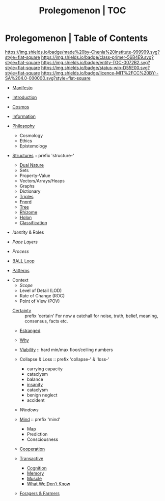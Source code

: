 #   -*- mode: org; fill-column: 60 -*-
#+STARTUP: showall
#+TITLE: Prolegomenon | TOC
  :PROPERTIES:
  :CUSTOM_ID: 
  :Name:      /home/deerpig/proj/chenla/prolog/index.org
  :Created:   2016-08-20T16:40@Wat Phnom (11.5733N17-104.925295W)
  :ID:        5995dc73-91da-4940-bae1-efb75ce040d4
  :VER:       551806275.608057740
  :GEO:       48P-491193-1287029-15
  :BXID:      proj:ALL3-1348
  :Class:     primer
  :Entity:    toc
  :Status:    wip 
  :Licence:   MIT/CC BY-SA 4.0
  :END:

* Prolegomenon | Table of Contents
[[https://img.shields.io/badge/made%20by-Chenla%20Institute-999999.svg?style=flat-square]] 
[[https://img.shields.io/badge/class-primer-56B4E9.svg?style=flat-square]]
[[https://img.shields.io/badge/entity-TOC-0072B2.svg?style=flat-square]]
[[https://img.shields.io/badge/status-wip-D55E00.svg?style=flat-square]]
[[https://img.shields.io/badge/licence-MIT%2FCC%20BY--SA%204.0-000000.svg?style=flat-square]]


 - [[./prolog-manifesto.org][Manifesto]]
 - [[./prolog-introduction.org][Introduction]]
 - [[./prolog-cosmos.org][Cosmos]]

 - [[./prolog-information.org][Information]]

 - [[./prolog-philosopy.org][Philosophy]]
   - Cosmology
   - Ethics
   - Epistemology

 - [[./structure-intro.org][Structures]] :: prefix 'structure-'
   - [[./structure-dualnature.org][Dual Nature]]
   - Sets
   - Property-Value
   - Vectors/Arrays/Heaps
   - Graphs
   - Dictionary
   - [[./structure-triple.org][Triples]]
   - [[./structure-fnord.org][Fnord]]
   - [[./structure-tree.org][Tree]]
   - [[./structure-rhizome.org][Rhizome]]
   - [[./structure-holon.org][Holon]]
   - [[./structure-classification.org][Classification]]

 - [[prolog-identity.org][Identity]] & Roles
 - [[prolog-pace.org][Pace Layers]]
 - [[prolog-process.org][Process]]
 - [[./prolog-ball.org][BALL Loop]]
 - [[./prolog-patterns.org][Patterns]]

- Context
   - [[prolog-scope.org][Scope]]
   - Level of Detail (LOD)
   - Rate of Change  (ROC)
   - Point of View   (POV)

 - [[./certain-intro.org][Certainty]] :: prefix 'certain'
   For now a catchall for noise, truth, belief, meaning,
                consensus, facts etc.


 - [[./prolog-estranged.org][Estranged]]
 - [[./prolog-why.org][Why]]

 - [[./prolog-viability.org][Viability]] :: hard min/max floor/ceiling numbers
 - Collapse & Loss :: prefix 'collapse-' & 'loss-'
   - carrying capacity
   - cataclysm
   - balance
   - [[./collapse-insanity.org][insanity]] 
   - cataclysm
   - benign neglect
   - accident

 - [[prolog-window.org][Windows]]

 - [[./mind-intro.org][Mind]] :: prefix 'mind'
   - Map
   - Prediction
   - Consciousness
 
 - [[./prolog-cooperation.org][Cooperation]]

 - [[./prolog-transactive.org][Transactive]]
   - [[./prolog-cognition.org][Cognition]]
   - [[./prolog-memory.org][Memory]]
   - [[./prolog-muscle.org][Muscle]]
   - [[./prolog-unknown.org][What We Don't Know]]
 - [[./prolog-forage-farmer.org][Foragers & Farmers]]






